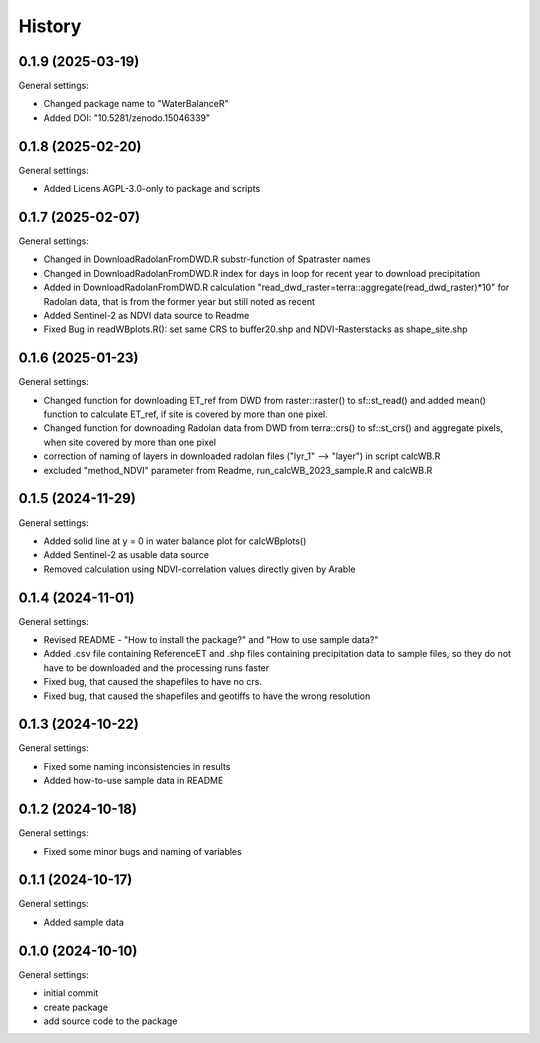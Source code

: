 =======
History
=======

0.1.9 (2025-03-19)
------------------

General settings:

* Changed package name to "WaterBalanceR"
* Added DOI: "10.5281/zenodo.15046339"

0.1.8 (2025-02-20)
------------------

General settings:

* Added Licens AGPL-3.0-only to package and scripts

0.1.7 (2025-02-07)
------------------

General settings:

* Changed in DownloadRadolanFromDWD.R substr-function of Spatraster names
* Changed in DownloadRadolanFromDWD.R index for days in loop for recent year to download precipitation
* Added in DownloadRadolanFromDWD.R calculation "read_dwd_raster=terra::aggregate(read_dwd_raster)*10" for Radolan data, that is from the former year but still noted as recent
* Added Sentinel-2 as NDVI data source to Readme
* Fixed Bug in readWBplots.R(): set same CRS to buffer20.shp and NDVI-Rasterstacks as shape_site.shp

0.1.6 (2025-01-23)
------------------

General settings:

* Changed function for downloading ET_ref from DWD from raster::raster() to sf::st_read() and added mean() function to calculate ET_ref, if site is covered by more than one pixel.
* Changed function for downoading Radolan data from DWD from terra::crs() to sf::st_crs() and aggregate pixels, when site covered by more than one pixel
* correction of naming of layers in downloaded radolan files ("lyr_1" --> "layer") in script calcWB.R
* excluded "method_NDVI" parameter from Readme, run_calcWB_2023_sample.R and calcWB.R

0.1.5 (2024-11-29)
------------------

General settings:

* Added solid line at y = 0 in water balance plot for calcWBplots()
* Added Sentinel-2 as usable data source
* Removed calculation using NDVI-correlation values directly given by Arable

0.1.4 (2024-11-01)
------------------

General settings:

* Revised README - "How to install the package?" and "How to use sample data?"
* Added .csv file containing ReferenceET and .shp files containing precipitation data to sample files, so they do not have to be downloaded and the processing runs faster
* Fixed bug, that caused the shapefiles to have no crs.
* Fixed bug, that caused the shapefiles and geotiffs to have the wrong resolution


0.1.3 (2024-10-22)
------------------

General settings:

* Fixed some naming inconsistencies in results
* Added how-to-use sample data in README


0.1.2 (2024-10-18)
------------------

General settings:

* Fixed some minor bugs and naming of variables


0.1.1 (2024-10-17)
------------------

General settings:

* Added sample data


0.1.0 (2024-10-10)
------------------

General settings:

* initial commit
* create package
* add source code to the package



